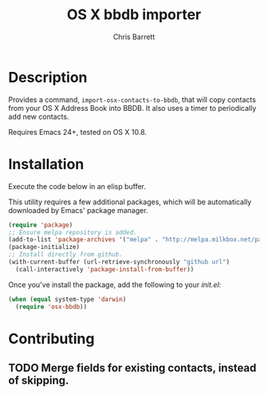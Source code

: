 #+TITLE: OS X bbdb importer
#+AUTHOR: Chris Barrett

* Description

Provides a command, =import-osx-contacts-to-bbdb=, that will copy contacts from
your OS X Address Book into BBDB. It also uses a timer to periodically add new contacts.

Requires Emacs 24+, tested on OS X 10.8.

* Installation
Execute the code below in an elisp buffer.

This utility requires a few additional packages, which will be automatically
downloaded by Emacs' package manager.

#+BEGIN_SRC emacs-lisp
  (require 'package)
  ;; Ensure melpa repository is added.
  (add-to-list 'package-archives '("melpa" . "http://melpa.milkbox.net/packages/"))
  (package-initialize)
  ;; Install directly from github.
  (with-current-buffer (url-retrieve-synchronously "github url")
    (call-interactively 'package-install-from-buffer))
#+END_SRC

Once you've install the package, add the following to your /init.el/:

#+BEGIN_SRC emacs-lisp
  (when (equal system-type 'darwin)
    (require 'osx-bbdb))
#+END_SRC

* Contributing
** TODO Merge fields for existing contacts, instead of skipping.
